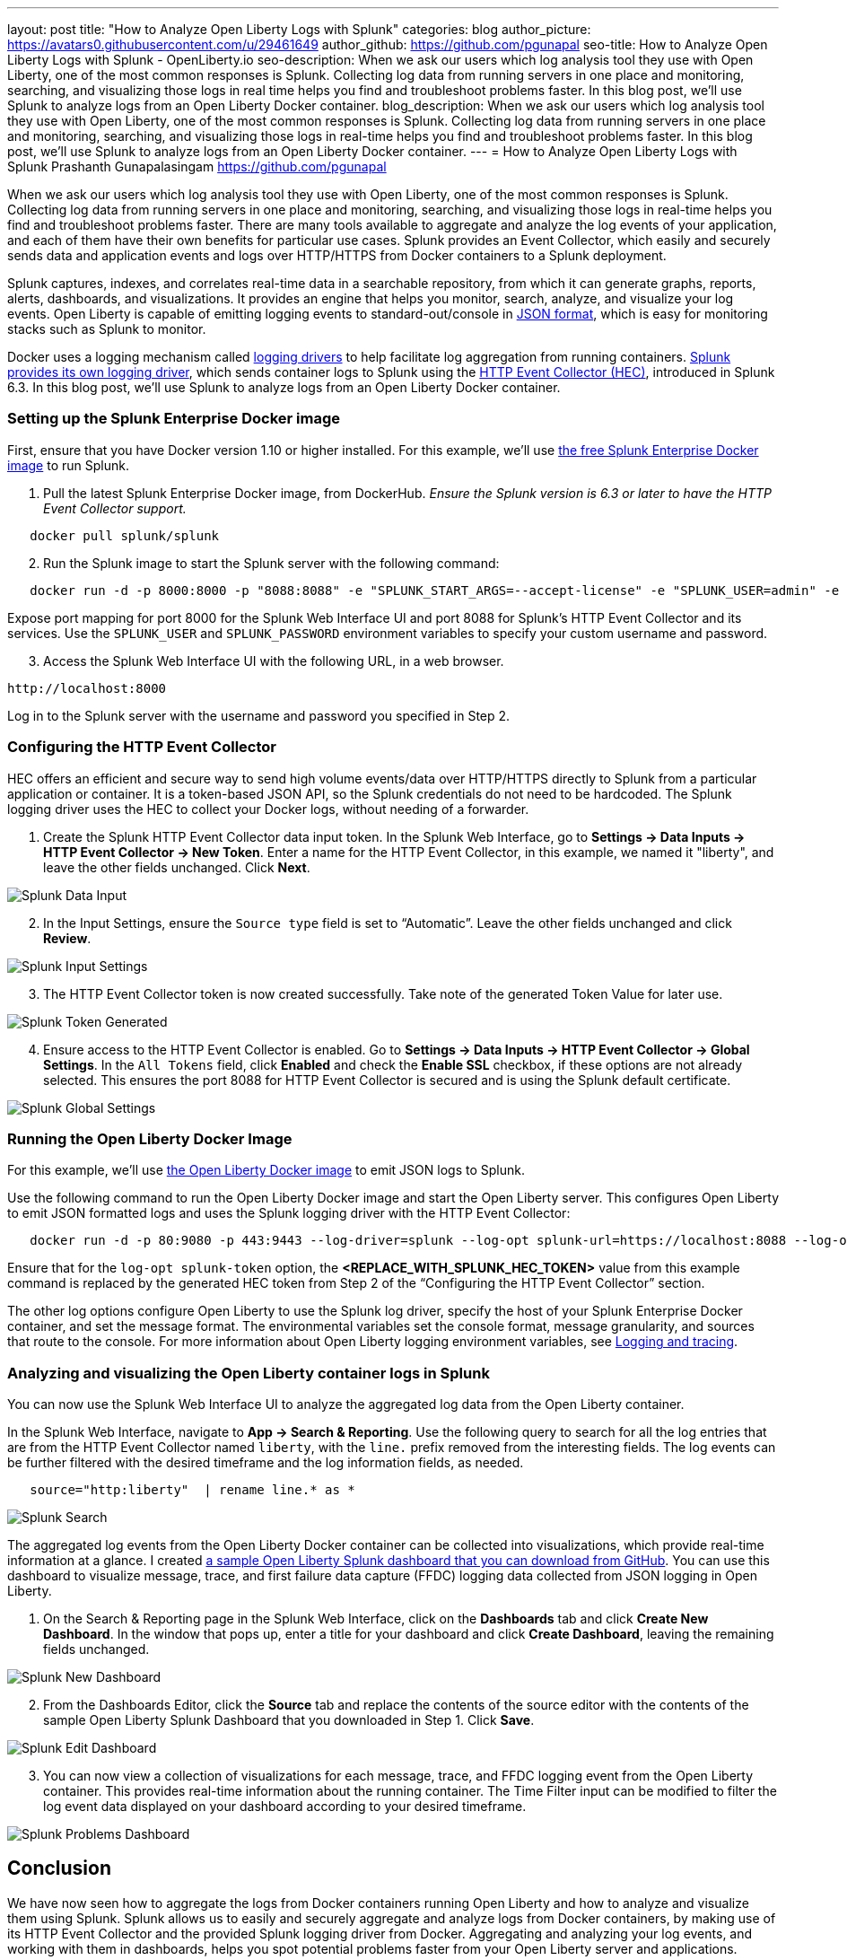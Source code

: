 ---
layout: post
title: "How to Analyze Open Liberty Logs with Splunk"
categories: blog
author_picture: https://avatars0.githubusercontent.com/u/29461649
author_github: https://github.com/pgunapal
seo-title: How to Analyze Open Liberty Logs with Splunk - OpenLiberty.io
seo-description: When we ask our users which log analysis tool they use with Open Liberty, one of the most common responses is Splunk. Collecting log data from running servers in one place and monitoring, searching, and visualizing those logs in real time helps you find and troubleshoot problems faster. In this blog post, we'll use Splunk to analyze logs from an Open Liberty Docker container.
blog_description: When we ask our users which log analysis tool they use with Open Liberty, one of the most common responses is Splunk. Collecting log data from running servers in one place and monitoring, searching, and visualizing those logs in real-time helps you find and troubleshoot problems faster. In this blog post, we'll use Splunk to analyze logs from an Open Liberty Docker container.
---
= How to Analyze Open Liberty Logs with Splunk
Prashanth Gunapalasingam <https://github.com/pgunapal>

When we ask our users which log analysis tool they use with Open Liberty, one of the most common responses is Splunk. Collecting log data from running servers in one place and monitoring, searching, and visualizing those logs in real-time helps you find and troubleshoot problems faster. There are many tools available to aggregate and analyze the log events of your application, and each of them have their own benefits for particular use cases. Splunk provides an Event Collector, which easily and securely sends data and application events and logs over HTTP/HTTPS from Docker containers to a Splunk deployment.

Splunk captures, indexes, and correlates real-time data in a searchable repository, from which it can generate graphs, reports, alerts, dashboards, and visualizations. It provides an engine that helps you monitor, search, analyze, and visualize your log events. Open Liberty is capable of emitting logging events to standard-out/console in link:https://openliberty.io/docs/ref/general/#logging.html[JSON format], which is easy for monitoring stacks such as Splunk to monitor.

Docker uses a logging mechanism called link:https://docs.docker.com/config/containers/logging/configure/[logging drivers] to help facilitate log aggregation from running containers. link:https://docs.docker.com/config/containers/logging/splunk/[Splunk provides its own logging driver], which sends container logs to Splunk using the link:https://dev.splunk.com/enterprise/docs/dataapps/httpeventcollector/[HTTP Event Collector (HEC)], introduced in Splunk 6.3. In this blog post, we'll use Splunk to analyze logs from an Open Liberty Docker container.

=== Setting up the Splunk Enterprise Docker image
First, ensure that you have Docker version 1.10 or higher installed. For this example, we'll use link:https://github.com/splunk/docker-splunk/[the free Splunk Enterprise Docker image] to run Splunk.


. Pull the latest Splunk Enterprise Docker image, from DockerHub. _Ensure the Splunk version is 6.3 or later to have the HTTP Event Collector support._
[source]
----
   docker pull splunk/splunk
----

[start=2]
. Run the Splunk image to start the Splunk server with the following command:
[source]
----
   docker run -d -p 8000:8000 -p "8088:8088" -e "SPLUNK_START_ARGS=--accept-license" -e "SPLUNK_USER=admin" -e "SPLUNK_PASSWORD=passw0rd" --name splunk splunk/splunk:latest
----

Expose port mapping for port 8000 for the Splunk Web Interface UI and port 8088 for Splunk’s HTTP Event Collector and its services. Use the `SPLUNK_USER` and `SPLUNK_PASSWORD` environment variables to specify your custom username and password.

[start=3]
. Access the Splunk Web Interface UI with the following URL, in a web browser.

----
http://localhost:8000
----

Log in to the Splunk server with the username and password you specified in Step 2.

=== Configuring the HTTP Event Collector

HEC offers an efficient and secure way to send high volume events/data over HTTP/HTTPS directly to Splunk from a particular application or container. It is a token-based JSON API, so the Splunk credentials do not need to be hardcoded. The Splunk logging driver uses the HEC to collect your Docker logs, without needing of a forwarder.

. Create the Splunk HTTP Event Collector data input token. In the Splunk Web Interface, go to *Settings -> Data Inputs -> HTTP Event Collector -> New Token*. Enter a name for the HTTP Event Collector, in this example, we named it "liberty", and leave the other fields unchanged. Click *Next*.

image::/img/blog/blog_splunk_add_data_input.png[Splunk Data Input, align="center"]

[start=2]
. In the Input Settings, ensure the `Source type` field is set to “Automatic”. Leave the other fields unchanged and click *Review*.

image::/img/blog/blog_splunk_input_settings.png[Splunk Input Settings, align="center"]

[start=3]
. The HTTP Event Collector token is now created successfully. Take note of the generated Token Value for later use.

image::/img/blog/blog_splunk_token_created.png[Splunk Token Generated, align="center"]

[start=4]
. Ensure access to the HTTP Event Collector is enabled. Go to *Settings -> Data Inputs -> HTTP Event Collector -> Global Settings*. In the `All Tokens` field, click *Enabled* and check the *Enable SSL* checkbox, if these options are not already selected. This ensures the port 8088 for HTTP Event Collector is secured and is using the Splunk default certificate.

image::/img/blog/blog_splunk_global_settings.png[Splunk Global Settings, align="center"]

=== Running the Open Liberty Docker Image

For this example, we'll use link:https://github.com/OpenLiberty/ci.docker/t[the Open Liberty Docker image] to emit JSON logs to Splunk.

Use the following command to run the Open Liberty Docker image and start the Open Liberty server. This configures Open Liberty to emit JSON formatted logs and uses the Splunk logging driver with the HTTP Event Collector:

[source]
----
   docker run -d -p 80:9080 -p 443:9443 --log-driver=splunk --log-opt splunk-url=https://localhost:8088 --log-opt splunk-token=<REPLACE_WITH_SPLUNK_HEC_TOKEN> --log-opt splunk-insecureskipverify=true --log-opt splunk-format=json -e WLP_LOGGING_CONSOLE_FORMAT=JSON -e WLP_LOGGING_CONSOLE_LOGLEVEL=info -e WLP_LOGGING_CONSOLE_SOURCE=message,trace,accessLog,ffdc,audit open-liberty:latest
----

Ensure that for the `log-opt splunk-token` option, the *<REPLACE_WITH_SPLUNK_HEC_TOKEN>* value from this example command is replaced by the generated HEC token from Step 2 of the “Configuring the HTTP Event Collector” section.

The other log options configure Open Liberty to use the Splunk log driver, specify the host of your Splunk Enterprise Docker container, and set the message format. The environmental variables set the console format, message granularity, and sources that route to the console. For more information about Open Liberty logging environment variables, see link:/docs/ref/general/#logging.html[Logging and tracing].

=== Analyzing and visualizing the Open Liberty container logs in Splunk

You can now use the Splunk Web Interface UI to analyze the aggregated log data from the Open Liberty container.

In the Splunk Web Interface, navigate to *App -> Search & Reporting*. Use the following query to search for all the log entries that are from the HTTP Event Collector named `liberty`, with the `line.` prefix removed from the interesting fields. The log events can be further filtered with the desired timeframe and the log information fields, as needed.
[source, align="center"]
----
   source="http:liberty"  | rename line.* as *
----

image::/img/blog/blog_splunk_search.png[Splunk Search, align="center"]


The aggregated log events from the Open Liberty Docker container can be collected into visualizations, which provide real-time information at a glance. I created link:https://github.com/WASdev/sample.dashboards/tree/master/Splunk%208[a sample Open Liberty Splunk dashboard that you can download from GitHub]. You can use this dashboard to visualize message, trace, and first failure data capture (FFDC) logging data collected from JSON logging in Open Liberty.

. On the Search & Reporting page in the Splunk Web Interface, click on the *Dashboards* tab and click *Create New Dashboard*. In the window that pops up, enter a title for your dashboard and click *Create Dashboard*, leaving the remaining fields unchanged.

image::/img/blog/blog_splunk_new_dashboard.png[Splunk New Dashboard, align="center"]

[start=2]
. From the Dashboards Editor, click the *Source* tab and replace the contents of the source editor with the contents of the sample Open Liberty Splunk Dashboard that you downloaded in Step 1. Click *Save*.

image::/img/blog/blog_splunk_edit_dashboard.png[Splunk Edit Dashboard, align="center"]

[start=3]
. You can now view a collection of visualizations for each message, trace, and FFDC logging event from the Open Liberty container.  This provides real-time information about the running container. The Time Filter input can be modified to filter the log event data displayed on your dashboard according to your desired timeframe.

image::/img/blog/blog_splunk_dashboard_problems.png[Splunk Problems Dashboard, align="center"]

== Conclusion

We have now seen how to aggregate the logs from Docker containers running Open Liberty and how to analyze and visualize them using Splunk. Splunk allows us to easily and securely aggregate and analyze logs from Docker containers, by making use of its HTTP Event Collector and the provided Splunk logging driver from Docker. Aggregating and analyzing your log events, and working with them in dashboards, helps you spot potential problems faster from your Open Liberty server and applications.
